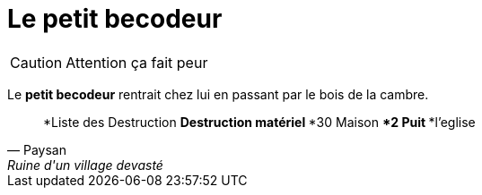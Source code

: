 
= Le petit becodeur

CAUTION: Attention ça fait peur 

Le *petit becodeur* rentrait chez lui en passant par le bois de la cambre.

[quote, Paysan, Ruine d'un village devasté]
*Liste des Destruction
**Destruction matériel
***30 Maison
***2 Puit
***l'eglise

